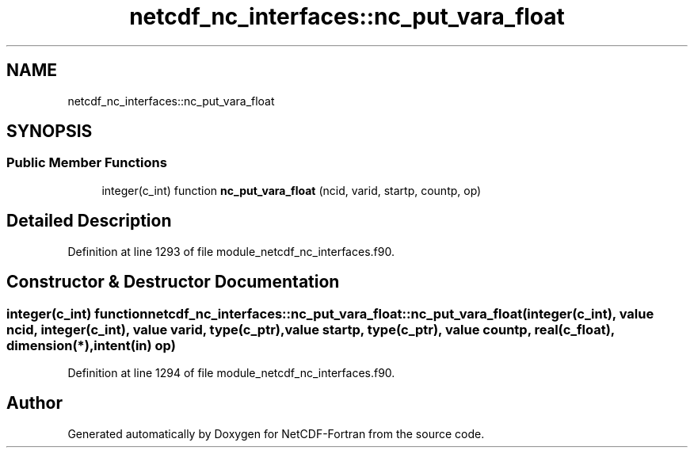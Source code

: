 .TH "netcdf_nc_interfaces::nc_put_vara_float" 3 "Wed Jan 17 2018" "Version 4.5.0-development" "NetCDF-Fortran" \" -*- nroff -*-
.ad l
.nh
.SH NAME
netcdf_nc_interfaces::nc_put_vara_float
.SH SYNOPSIS
.br
.PP
.SS "Public Member Functions"

.in +1c
.ti -1c
.RI "integer(c_int) function \fBnc_put_vara_float\fP (ncid, varid, startp, countp, op)"
.br
.in -1c
.SH "Detailed Description"
.PP 
Definition at line 1293 of file module_netcdf_nc_interfaces\&.f90\&.
.SH "Constructor & Destructor Documentation"
.PP 
.SS "integer(c_int) function netcdf_nc_interfaces::nc_put_vara_float::nc_put_vara_float (integer(c_int), value ncid, integer(c_int), value varid, type(c_ptr), value startp, type(c_ptr), value countp, real(c_float), dimension(*), intent(in) op)"

.PP
Definition at line 1294 of file module_netcdf_nc_interfaces\&.f90\&.

.SH "Author"
.PP 
Generated automatically by Doxygen for NetCDF-Fortran from the source code\&.
